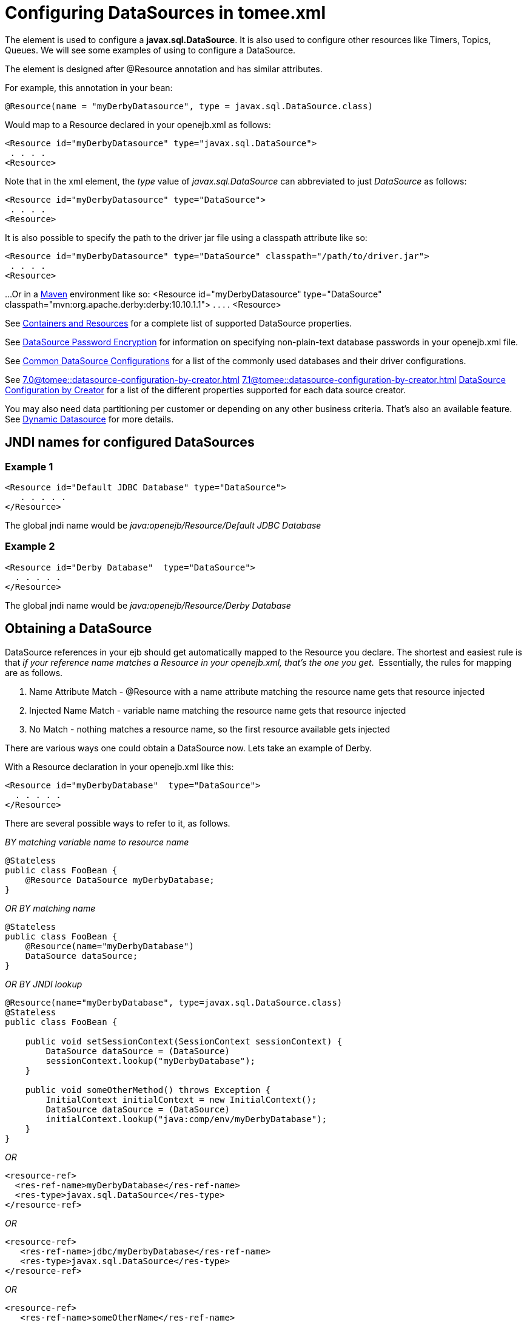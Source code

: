 = Configuring DataSources in tomee.xml



The *+++<Resource>+++* element is used to configure a *javax.sql.DataSource*.
It is also used to configure other resources like Timers, Topics, Queues.
We will see some examples of using +++<Resource>+++to configure a DataSource.+++</Resource>++++++</Resource>+++

The +++<Resource>+++element is designed after @Resource annotation and has similar attributes.+++</Resource>+++

For example, this annotation in your bean:

 @Resource(name = "myDerbyDatasource", type = javax.sql.DataSource.class)

Would map to a Resource declared in your openejb.xml as follows:

 <Resource id="myDerbyDatasource" type="javax.sql.DataSource">
  . . . .
 <Resource>

Note that in the xml element, the _type_ value of _javax.sql.DataSource_ can abbreviated to just _DataSource_ as follows:

 <Resource id="myDerbyDatasource" type="DataSource">
  . . . .
 <Resource>

It is also possible to specify the path to the driver jar file using a classpath attribute like so:

 <Resource id="myDerbyDatasource" type="DataSource" classpath="/path/to/driver.jar">
  . . . .
 <Resource>

...Or in a http://maven.apache.org/[Maven] environment like so:
 <Resource id="myDerbyDatasource" type="DataSource" classpath="mvn:org.apache.derby:derby:10.10.1.1">
  . . . .
 <Resource>

See xref:containers-and-resources.adoc[Containers and Resources]  for a complete list of supported DataSource properties.

See xref:datasource-password-encryption.adoc[DataSource Password Encryption]  for information on specifying non-plain-text database passwords in your openejb.xml file.

See xref:common-datasource-configurations.adoc[Common DataSource Configurations]  for a list of the commonly used databases and their driver configurations.

See
//FIXME CHOOSE ONE
xref:7.0@tomee::datasource-configuration-by-creator.adoc[]
xref:7.1@tomee::datasource-configuration-by-creator.adoc[]
xref:8.0@tomee::datasource-configuration-by-creator.adoc[DataSource Configuration by Creator]  for a list of the different properties supported for each data source creator.

You may also need data partitioning per customer or depending on any other business criteria.
That's also an available feature.
See xref:dynamic-datasource.adoc[Dynamic Datasource] for more details.



== JNDI names for configured DataSources



=== Example 1

 <Resource id="Default JDBC Database" type="DataSource">
    . . . . .
 </Resource>

The global jndi name would be _java:openejb/Resource/Default JDBC Database_



=== Example 2

 <Resource id="Derby Database"  type="DataSource">
   . . . . .
 </Resource>

The global jndi name would be _java:openejb/Resource/Derby Database_



== Obtaining a DataSource

DataSource references in your ejb should get automatically mapped to the Resource you declare.
The shortest and easiest rule is that _if your reference name matches a Resource in your openejb.xml, that's the one you get_.&nbsp;
Essentially, the rules for mapping are as follows.

. Name Attribute Match - @Resource with a name attribute matching the resource name gets that resource injected
. Injected Name Match - variable name matching the resource name gets that  resource injected
. No Match - nothing matches a resource name, so the first resource available gets injected

There are various ways one could obtain a DataSource now.
Lets take an example of Derby.

With a Resource declaration in your openejb.xml like this:

 <Resource id="myDerbyDatabase"	type="DataSource">
   . . . . .
 </Resource>

There are several possible ways to refer to it, as follows.

_BY matching variable name to resource name_

 @Stateless
 public class FooBean {
     @Resource DataSource myDerbyDatabase;
 }

_OR BY matching name_

 @Stateless
 public class FooBean {
     @Resource(name="myDerbyDatabase")
     DataSource dataSource;
 }

_OR BY JNDI lookup_

....
@Resource(name="myDerbyDatabase", type=javax.sql.DataSource.class)
@Stateless
public class FooBean {

    public void setSessionContext(SessionContext sessionContext) {
        DataSource dataSource = (DataSource)
        sessionContext.lookup("myDerbyDatabase");
    }

    public void someOtherMethod() throws Exception {
        InitialContext initialContext = new InitialContext();
        DataSource dataSource = (DataSource)
        initialContext.lookup("java:comp/env/myDerbyDatabase");
    }
}
....

_OR_

 <resource-ref>
   <res-ref-name>myDerbyDatabase</res-ref-name>
   <res-type>javax.sql.DataSource</res-type>
 </resource-ref>

_OR_

 <resource-ref>
    <res-ref-name>jdbc/myDerbyDatabase</res-ref-name>
    <res-type>javax.sql.DataSource</res-type>
 </resource-ref>

_OR_

 <resource-ref>
    <res-ref-name>someOtherName</res-ref-name>
    <res-type>javax.sql.DataSource</res-type>
    <mapped-name>myDerbyDatabase</mapped-name>
 </resource-ref>

